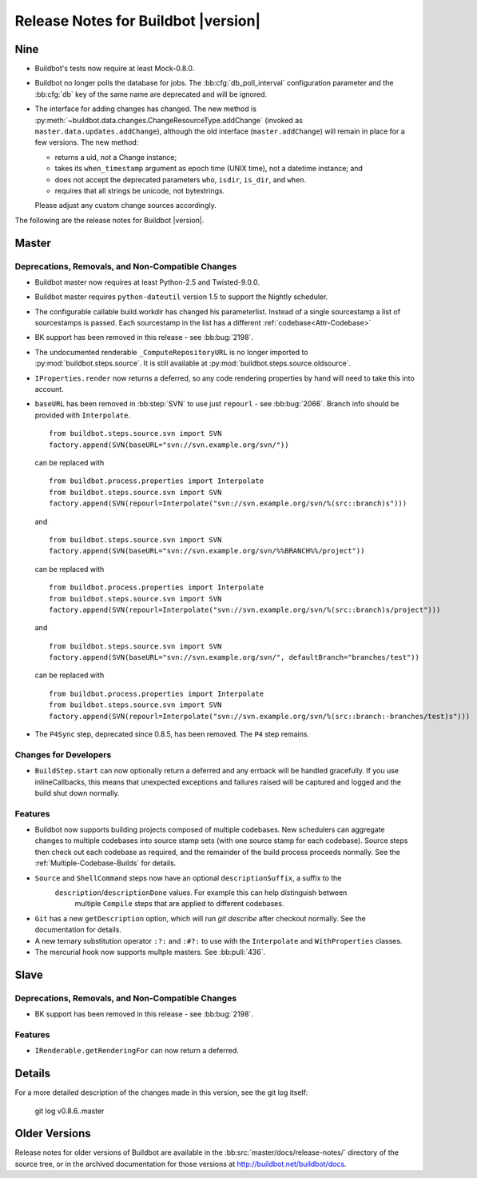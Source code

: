 Release Notes for Buildbot |version|
====================================

Nine
----

..
    For the moment, release notes for the nine branch go here, for ease of merging.

* Buildbot's tests now require at least Mock-0.8.0.

* Buildbot no longer polls the database for jobs.  The
  :bb:cfg:`db_poll_interval` configuration parameter and the :bb:cfg:`db` key
  of the same name are deprecated and will be ignored.

* The interface for adding changes has changed.  The new method is :py:meth:`~buildbot.data.changes.ChangeResourceType.addChange` (invoked as ``master.data.updates.addChange``), although the old interface (``master.addChange``) will remain in place for a few versions.
  The new method:

  * returns a uid, not a Change instance;

  * takes its ``when_timestamp`` argument as epoch time (UNIX time), not a datetime instance; and

  * does not accept the deprecated parameters ``who``, ``isdir``, ``is_dir``, and ``when``.

  * requires that all strings be unicode, not bytestrings.

  Please adjust any custom change sources accordingly.

..
    Any change that adds a feature or fixes a bug should have an entry here.
    Most simply need an additional bulleted list item, but more significant
    changes can be given a subsection of their own.

The following are the release notes for Buildbot |version|.

Master
------

Deprecations, Removals, and Non-Compatible Changes
~~~~~~~~~~~~~~~~~~~~~~~~~~~~~~~~~~~~~~~~~~~~~~~~~~

* Buildbot master now requires at least Python-2.5 and Twisted-9.0.0.

* Buildbot master requires ``python-dateutil`` version 1.5 to support the
  Nightly scheduler.

* The configurable callable build.workdir has changed his parameterlist. Instead
  of a single sourcestamp a list of sourcestamps is passed. Each sourcestamp in 
  the list has a different :ref:`codebase<Attr-Codebase>`

* BK support has been removed in this release - see :bb:bug:`2198`.

* The undocumented renderable ``_ComputeRepositoryURL`` is no longer imported to
  :py:mod:`buildbot.steps.source`. It is still available at
  :py:mod:`buildbot.steps.source.oldsource`.

* ``IProperties.render`` now returns a deferred, so any code rendering properties
  by hand will need to take this into account.

* ``baseURL`` has been removed in :bb:step:`SVN` to use just ``repourl`` - see
  :bb:bug:`2066`. Branch info should be provided with ``Interpolate``. ::

    from buildbot.steps.source.svn import SVN
    factory.append(SVN(baseURL="svn://svn.example.org/svn/"))

  can be replaced with ::

    from buildbot.process.properties import Interpolate
    from buildbot.steps.source.svn import SVN
    factory.append(SVN(repourl=Interpolate("svn://svn.example.org/svn/%(src::branch)s")))

  and ::

    from buildbot.steps.source.svn import SVN
    factory.append(SVN(baseURL="svn://svn.example.org/svn/%%BRANCH%%/project"))

  can be replaced with ::

    from buildbot.process.properties import Interpolate
    from buildbot.steps.source.svn import SVN
    factory.append(SVN(repourl=Interpolate("svn://svn.example.org/svn/%(src::branch)s/project")))

  and ::

    from buildbot.steps.source.svn import SVN
    factory.append(SVN(baseURL="svn://svn.example.org/svn/", defaultBranch="branches/test"))

  can be replaced with ::

    from buildbot.process.properties import Interpolate
    from buildbot.steps.source.svn import SVN
    factory.append(SVN(repourl=Interpolate("svn://svn.example.org/svn/%(src::branch:-branches/test)s")))

* The ``P4Sync`` step, deprecated since 0.8.5, has been removed.  The ``P4`` step remains.

Changes for Developers
~~~~~~~~~~~~~~~~~~~~~~

* ``BuildStep.start`` can now optionally return a deferred and any errback will
  be handled gracefully. If you use inlineCallbacks, this means that unexpected
  exceptions and failures raised will be captured and logged and the build shut
  down normally.

Features
~~~~~~~~

* Buildbot now supports building projects composed of multiple codebases.  New
  schedulers can aggregate changes to multiple codebases into source stamp sets
  (with one source stamp for each codebase).  Source steps then check out each
  codebase as required, and the remainder of the build process proceeds
  normally.  See the :ref:`Multiple-Codebase-Builds` for details.

* ``Source`` and ``ShellCommand`` steps now have an optional ``descriptionSuffix``, a suffix to the
   ``description``/``descriptionDone`` values. For example this can help distinguish between
    multiple ``Compile`` steps that are applied to different codebases.

* ``Git`` has a new ``getDescription`` option, which will run `git describe` after checkout
  normally.  See the documentation for details.

* A new ternary substitution operator ``:?:`` and ``:#?:`` to use with the ``Interpolate``
  and ``WithProperties`` classes.

* The mercurial hook now supports multple masters.  See :bb:pull:`436`.

Slave
-----

Deprecations, Removals, and Non-Compatible Changes
~~~~~~~~~~~~~~~~~~~~~~~~~~~~~~~~~~~~~~~~~~~~~~~~~~

* BK support has been removed in this release - see :bb:bug:`2198`.

Features
~~~~~~~~

* ``IRenderable.getRenderingFor`` can now return a deferred.

Details
-------

For a more detailed description of the changes made in this version, see the
git log itself:

   git log v0.8.6..master

Older Versions
--------------

Release notes for older versions of Buildbot are available in the
:bb:src:`master/docs/release-notes/` directory of the source tree, or in the archived
documentation for those versions at http://buildbot.net/buildbot/docs.
